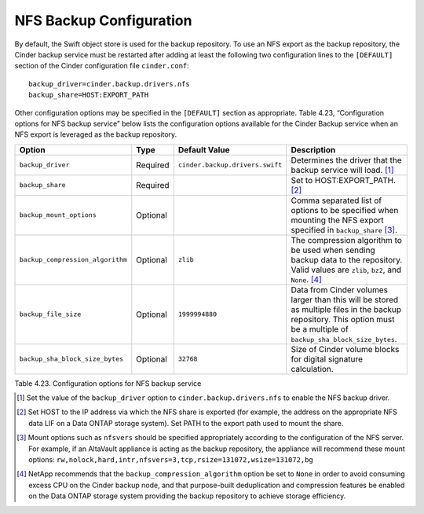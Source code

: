 NFS Backup Configuration
========================

By default, the Swift object store is used for the backup repository. To
use an NFS export as the backup repository, the Cinder backup service
must be restarted after adding at least the following two configuration
lines to the ``[DEFAULT]`` section of the Cinder configuration file
``cinder.conf``::

    backup_driver=cinder.backup.drivers.nfs
    backup_share=HOST:EXPORT_PATH

Other configuration options may be specified in the ``[DEFAULT]``
section as appropriate. Table 4.23, “Configuration options for NFS backup service”
below lists the configuration options available for the Cinder Backup service
when an NFS export is leveraged as the backup repository.

+------------------------------------+------------+-----------------------------------+---------------------------------------------------------------------------------------------------------------------------------------------------------------------------+
| Option                             | Type       | Default Value                     | Description                                                                                                                                                               |
+====================================+============+===================================+===========================================================================================================================================================================+
| ``backup_driver``                  | Required   | ``cinder.backup.drivers.swift``   | Determines the driver that the backup service will load. [1]_                                                                                                             |
+------------------------------------+------------+-----------------------------------+---------------------------------------------------------------------------------------------------------------------------------------------------------------------------+
| ``backup_share``                   | Required   |                                   | Set to HOST:EXPORT\_PATH. [2]_                                                                                                                                            |
+------------------------------------+------------+-----------------------------------+---------------------------------------------------------------------------------------------------------------------------------------------------------------------------+
| ``backup_mount_options``           | Optional   |                                   | Comma separated list of options to be specified when mounting the NFS export specified in ``backup_share``\  [3]_.                                                        |
+------------------------------------+------------+-----------------------------------+---------------------------------------------------------------------------------------------------------------------------------------------------------------------------+
| ``backup_compression_algorithm``   | Optional   | ``zlib``                          | The compression algorithm to be used when sending backup data to the repository. Valid values are ``zlib``, ``bz2``, and ``None``. [4]_                                   |
+------------------------------------+------------+-----------------------------------+---------------------------------------------------------------------------------------------------------------------------------------------------------------------------+
| ``backup_file_size``               | Optional   | ``1999994880``                    | Data from Cinder volumes larger than this will be stored as multiple files in the backup repository. This option must be a multiple of ``backup_sha_block_size_bytes``.   |
+------------------------------------+------------+-----------------------------------+---------------------------------------------------------------------------------------------------------------------------------------------------------------------------+
| ``backup_sha_block_size_bytes``    | Optional   | ``32768``                         | Size of Cinder volume blocks for digital signature calculation.                                                                                                           |
+------------------------------------+------------+-----------------------------------+---------------------------------------------------------------------------------------------------------------------------------------------------------------------------+

Table 4.23. Configuration options for NFS backup service

.. [1]
   Set the value of the ``backup_driver`` option to
   ``cinder.backup.drivers.nfs`` to enable the NFS backup driver.

.. [2]
   Set HOST to the IP address via which the NFS share is exported (for
   example, the address on the appropriate NFS data LIF on a Data ONTAP
   storage system). Set PATH to the export path used to mount the share.

.. [3]
   Mount options such as ``nfsvers`` should be specified appropriately
   according to the configuration of the NFS server. For example, if an
   AltaVault appliance is acting as the backup repository, the appliance
   will recommend these mount options:
   ``rw,nolock,hard,intr,nfsvers=3,tcp,rsize=131072,wsize=131072,bg``

.. [4]
   NetApp recommends that the ``backup_compression_algorithm`` option be
   set to ``None`` in order to avoid consuming excess CPU on the Cinder
   backup node, and that purpose-built deduplication and compression
   features be enabled on the Data ONTAP storage system providing the
   backup repository to achieve storage efficiency.
